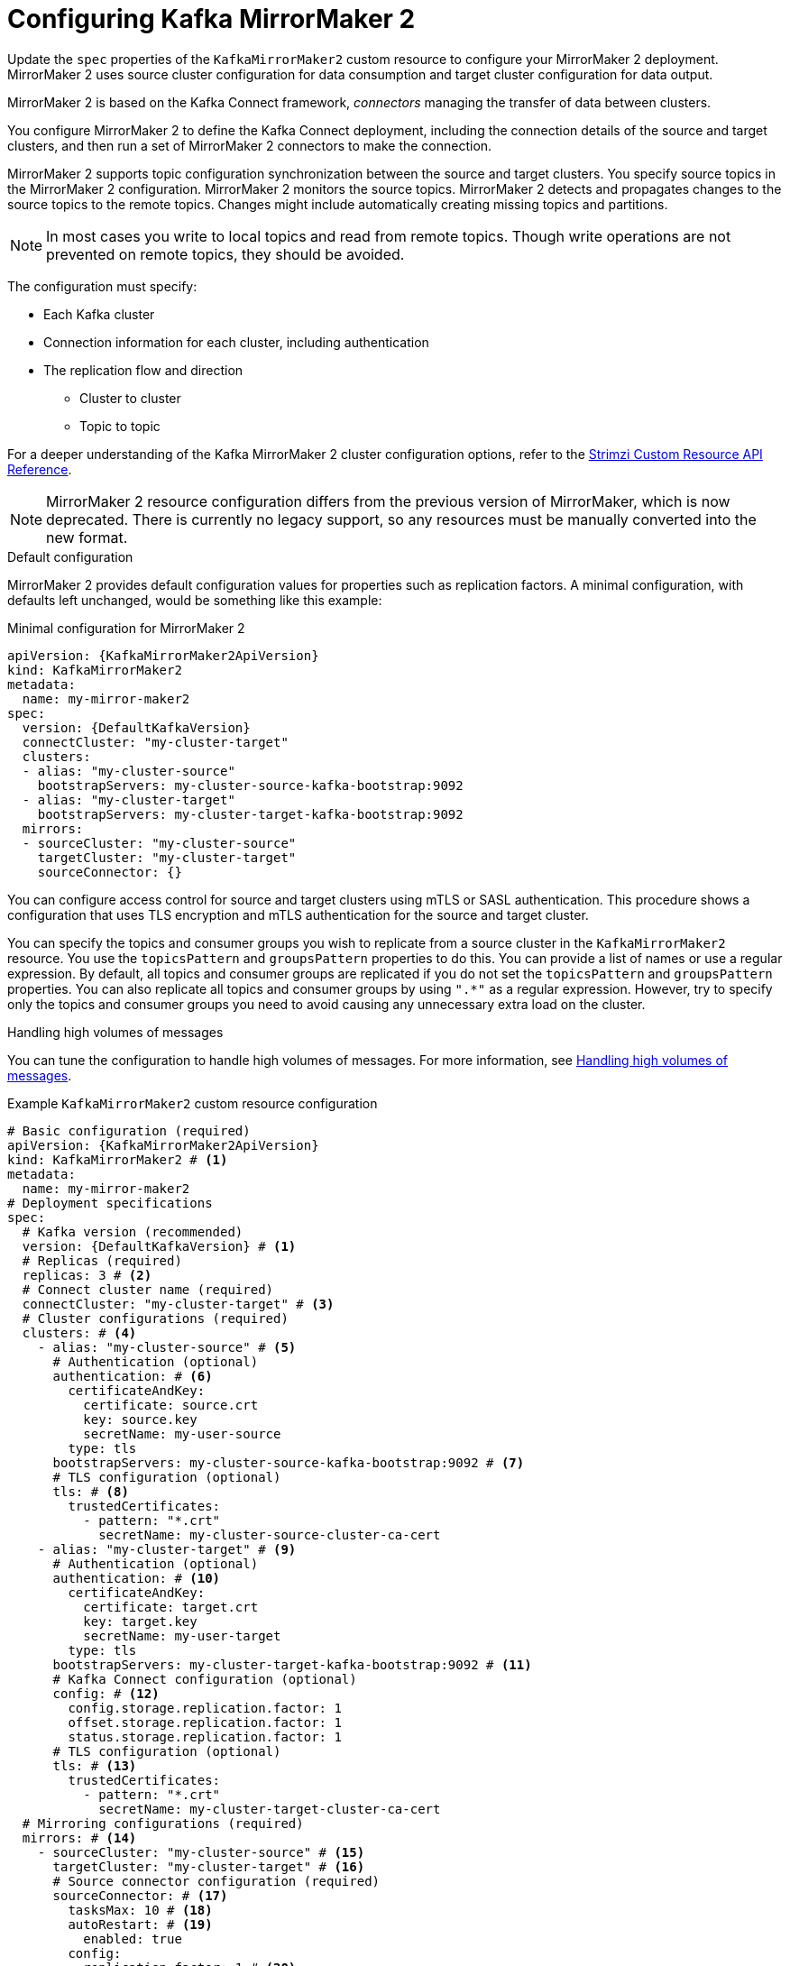 // Module included in the following assemblies:
//
// assembly-config.adoc

[id='con-config-mirrormaker2-{context}']
= Configuring Kafka MirrorMaker 2

[role="_abstract"]
Update the `spec` properties of the `KafkaMirrorMaker2` custom resource to configure your MirrorMaker 2 deployment.
MirrorMaker 2 uses source cluster configuration for data consumption and target cluster configuration for data output.

MirrorMaker 2 is based on the Kafka Connect framework, _connectors_ managing the transfer of data between clusters.

You configure MirrorMaker 2 to define the Kafka Connect deployment, including the connection details of the source and target clusters, and then run a set of MirrorMaker 2 connectors to make the connection.

MirrorMaker 2 supports topic configuration synchronization between the source and target clusters. 
You specify source topics in the MirrorMaker 2 configuration.
MirrorMaker 2 monitors the source topics.
MirrorMaker 2 detects and propagates changes to the source topics to the remote topics.
Changes might include automatically creating missing topics and partitions.

NOTE: In most cases you write to local topics and read from remote topics. Though write operations are not prevented on remote topics, they should be avoided. 

The configuration must specify:

* Each Kafka cluster
* Connection information for each cluster, including authentication
* The replication flow and direction
** Cluster to cluster
** Topic to topic

For a deeper understanding of the Kafka MirrorMaker 2 cluster configuration options, refer to the link:{BookURLConfiguring}[Strimzi Custom Resource API Reference^].

NOTE: MirrorMaker 2 resource configuration differs from the previous version of MirrorMaker, which is now deprecated.
There is currently no legacy support, so any resources must be manually converted into the new format.

.Default configuration 
MirrorMaker 2 provides default configuration values for properties such as replication factors.
A minimal configuration, with defaults left unchanged, would be something like this example:

.Minimal configuration for MirrorMaker 2
[source,yaml,subs="+quotes,attributes"]
----
apiVersion: {KafkaMirrorMaker2ApiVersion}
kind: KafkaMirrorMaker2
metadata:
  name: my-mirror-maker2
spec:
  version: {DefaultKafkaVersion}
  connectCluster: "my-cluster-target"
  clusters:
  - alias: "my-cluster-source"
    bootstrapServers: my-cluster-source-kafka-bootstrap:9092
  - alias: "my-cluster-target"
    bootstrapServers: my-cluster-target-kafka-bootstrap:9092
  mirrors:
  - sourceCluster: "my-cluster-source"
    targetCluster: "my-cluster-target"
    sourceConnector: {}
----

You can configure access control for source and target clusters using mTLS or SASL authentication.
This procedure shows a configuration that uses TLS encryption and mTLS authentication for the source and target cluster.

You can specify the topics and consumer groups you wish to replicate from a source cluster in the `KafkaMirrorMaker2` resource.
You use the `topicsPattern` and `groupsPattern` properties to do this.
You can provide a list of names or use a regular expression.
By default, all topics and consumer groups are replicated if you do not set the `topicsPattern` and `groupsPattern` properties.
You can also replicate all topics and consumer groups by using `".*"` as a regular expression.
However, try to specify only the topics and consumer groups you need to avoid causing any unnecessary extra load on the cluster.

.Handling high volumes of messages
You can tune the configuration to handle high volumes of messages.
For more information, see xref:con-high-volume-config-properties-{context}[Handling high volumes of messages].

.Example `KafkaMirrorMaker2` custom resource configuration
[source,yaml,subs="+attributes"]
----
# Basic configuration (required)
apiVersion: {KafkaMirrorMaker2ApiVersion}
kind: KafkaMirrorMaker2 # <1>
metadata:
  name: my-mirror-maker2
# Deployment specifications
spec:
  # Kafka version (recommended)
  version: {DefaultKafkaVersion} # <1>
  # Replicas (required)
  replicas: 3 # <2>
  # Connect cluster name (required)
  connectCluster: "my-cluster-target" # <3>
  # Cluster configurations (required)
  clusters: # <4>
    - alias: "my-cluster-source" # <5>
      # Authentication (optional)
      authentication: # <6>
        certificateAndKey:
          certificate: source.crt
          key: source.key
          secretName: my-user-source
        type: tls
      bootstrapServers: my-cluster-source-kafka-bootstrap:9092 # <7>
      # TLS configuration (optional)
      tls: # <8>
        trustedCertificates:
          - pattern: "*.crt"
            secretName: my-cluster-source-cluster-ca-cert
    - alias: "my-cluster-target" # <9>
      # Authentication (optional)
      authentication: # <10>
        certificateAndKey:
          certificate: target.crt
          key: target.key
          secretName: my-user-target
        type: tls
      bootstrapServers: my-cluster-target-kafka-bootstrap:9092 # <11>
      # Kafka Connect configuration (optional)
      config: # <12>
        config.storage.replication.factor: 1
        offset.storage.replication.factor: 1
        status.storage.replication.factor: 1
      # TLS configuration (optional)
      tls: # <13>
        trustedCertificates:
          - pattern: "*.crt"
            secretName: my-cluster-target-cluster-ca-cert
  # Mirroring configurations (required)
  mirrors: # <14>
    - sourceCluster: "my-cluster-source" # <15>
      targetCluster: "my-cluster-target" # <16>
      # Source connector configuration (required)
      sourceConnector: # <17>
        tasksMax: 10 # <18>
        autoRestart: # <19>
          enabled: true
        config:
          replication.factor: 1 # <20>
          offset-syncs.topic.replication.factor: 1 # <21>
          sync.topic.acls.enabled: "false" # <22>
          refresh.topics.interval.seconds: 60 # <23>
          replication.policy.class: "org.apache.kafka.connect.mirror.IdentityReplicationPolicy" # <24>
      # Heartbeat connector configuration (optional)
      heartbeatConnector: # <25>
        autoRestart:
          enabled: true
        config:
          heartbeats.topic.replication.factor: 1 # <26>
          replication.policy.class: "org.apache.kafka.connect.mirror.IdentityReplicationPolicy"
      # Checkpoint connector configuration (optional)
      checkpointConnector: # <27>
        autoRestart:
          enabled: true
        config:
          checkpoints.topic.replication.factor: 1 # <28>
          refresh.groups.interval.seconds: 600 # <29>
          sync.group.offsets.enabled: true # <30>
          sync.group.offsets.interval.seconds: 60 # <31>
          emit.checkpoints.interval.seconds: 60 # <32>
          replication.policy.class: "org.apache.kafka.connect.mirror.IdentityReplicationPolicy"
      # Topic and group patterns (required)
      topicsPattern: "topic1|topic2|topic3" # <33>
      groupsPattern: "group1|group2|group3" # <34>
  # Resources requests and limits (recommended)
  resources: # <35>
    requests:
      cpu: "1"
      memory: 2Gi
    limits:
      cpu: "2"
      memory: 2Gi
  # Logging configuration (optional)
  logging: # <36>
    type: inline
    loggers:
      connect.root.logger.level: INFO
  # Readiness probe (optional)
  readinessProbe: # <37>
    initialDelaySeconds: 15
    timeoutSeconds: 5
  # Liveness probe (optional)
  livenessProbe:
    initialDelaySeconds: 15
    timeoutSeconds: 5
  # JVM options (optional)
  jvmOptions: # <38>
    "-Xmx": "1g"
    "-Xms": "1g"
  # Custom image (optional)
  image: my-org/my-image:latest # <39>
  # Rack awareness (optional)
  rack:
    topologyKey: topology.kubernetes.io/zone # <40>
  # Pod template (optional)
  template: # <41>
    pod:
      affinity:
        podAntiAffinity:
          requiredDuringSchedulingIgnoredDuringExecution:
            - labelSelector:
                matchExpressions:
                  - key: application
                    operator: In
                    values:
                      - postgresql
                      - mongodb
              topologyKey: "kubernetes.io/hostname"
    connectContainer: # <42>
      env:
        - name: OTEL_SERVICE_NAME
          value: my-otel-service
        - name: OTEL_EXPORTER_OTLP_ENDPOINT
          value: "http://otlp-host:4317"
  # Tracing configuration (optional)
  tracing:
    type: opentelemetry # <43>
  # External configuration (optional)
  externalConfiguration: # <44>
    env:
      - name: AWS_ACCESS_KEY_ID
        valueFrom:
          secretKeyRef:
            name: aws-creds
            key: awsAccessKey
      - name: AWS_SECRET_ACCESS_KEY
        valueFrom:
          secretKeyRef:
            name: aws-creds
            key: awsSecretAccessKey
----
<1> The Kafka Connect and MirrorMaker 2 version, which will always be the same.
<2> The number of replica nodes for the workers that run tasks.
<3> Kafka cluster alias for Kafka Connect, which must specify the *target* Kafka cluster. The Kafka cluster is used by Kafka Connect for its internal topics.
<4> Specification for the Kafka clusters being synchronized.
<5> Cluster alias for the source Kafka cluster.
<6> Authentication for the source cluster, specified as mTLS, token-based OAuth, SASL-based SCRAM-SHA-256/SCRAM-SHA-512, or PLAIN.
<7> Bootstrap server for connection to the source Kafka cluster. You can specify more than one address in case a server goes down. Each address takes the format `<cluster_name>-kafka-bootstrap:<port_number>`. The Kafka cluster doesn't need to be managed by Strimzi or deployed to a Kubernetes cluster.
<8> TLS configuration for encrypted connections to the Kafka cluster, with trusted certificates stored in X.509 format within the specified secrets.
<9> Cluster alias for the target Kafka cluster.
<10> Authentication for the target Kafka cluster is configured in the same way as for the source Kafka cluster.
<11> Bootstrap server for connection to the target Kafka cluster. You can specify more than one address in case a server goes down. Each address takes the format `<cluster_name>-kafka-bootstrap:<port_number>`. The Kafka cluster doesn't need to be managed by Strimzi or deployed to a Kubernetes cluster.
<12> Kafka Connect configuration.
Standard Apache Kafka configuration may be provided, restricted to those properties not managed directly by Strimzi.
<13> TLS encryption for the target Kafka cluster is configured in the same way as for the source Kafka cluster.
<14> MirrorMaker 2 connectors.
<15> Cluster alias for the source cluster used by the MirrorMaker 2 connectors.
<16> Cluster alias for the target cluster used by the MirrorMaker 2 connectors.
<17> Configuration for the `MirrorSourceConnector` that creates remote topics. The `config` overrides the default configuration options.
<18> The maximum number of tasks that the connector may create. Tasks handle the data replication and run in parallel. If the infrastructure supports the processing overhead, increasing this value can improve throughput. Kafka Connect distributes the tasks between members of the cluster. If there are more tasks than workers, workers are assigned multiple tasks. For sink connectors, aim to have one task for each topic partition consumed. For source connectors, the number of tasks that can run in parallel may also depend on the external system. The connector creates fewer than the maximum number of tasks if it cannot achieve the parallelism.
<19> Enables automatic restarts of failed connectors and tasks. By default, the number of restarts is indefinite, but you can set a maximum on the number of automatic restarts using the `maxRestarts` property. 
<20> Replication factor for mirrored topics created at the target cluster.
<21> Replication factor for the `MirrorSourceConnector` `offset-syncs` internal topic that maps the offsets of the source and target clusters.
<22> When ACL rules synchronization is enabled, ACLs are applied to synchronized topics. The default is `true`. This feature is not compatible with the User Operator. If you are using the User Operator, set this property to `false`.
<23> Optional setting to change the frequency of checks for new topics. The default is for a check every 10 minutes.
<24> Adds a policy that overrides the automatic renaming of remote topics. Instead of prepending the name with the name of the source cluster, the topic retains its original name. This optional setting is useful for active/passive backups and data migration. The property must be specified for all connectors. For bidirectional (active/active) replication, use the `DefaultReplicationPolicy` class to automatically rename remote topics and specify the `replication.policy.separator` property for all connectors to add a custom separator. 
<25> Configuration for the `MirrorHeartbeatConnector` that performs connectivity checks. The `config` overrides the default configuration options.
<26> Replication factor for the heartbeat topic created at the target cluster.
<27> Configuration for the `MirrorCheckpointConnector` that tracks offsets. The `config` overrides the default configuration options.
<28> Replication factor for the checkpoints topic created at the target cluster.
<29> Optional setting to change the frequency of checks for new consumer groups. The default is for a check every 10 minutes.
<30> Optional setting to synchronize consumer group offsets, which is useful for recovery in an active/passive configuration. Synchronization is not enabled by default.
<31> If the synchronization of consumer group offsets is enabled, you can adjust the frequency of the synchronization.
<32> Adjusts the frequency of checks for offset tracking. If you change the frequency of offset synchronization, you might also need to adjust the frequency of these checks.
<33> Topic replication from the source cluster defined as a comma-separated list or regular expression pattern. The source connector replicates the specified topics. The checkpoint connector tracks offsets for the specified topics. Here we request three topics by name.
<34> Consumer group replication from the source cluster defined as a comma-separated list or regular expression pattern. The checkpoint connector replicates the specified consumer groups. Here we request three consumer groups by name.
<35> Requests for reservation of supported resources, currently `cpu` and `memory`, and limits to specify the maximum resources that can be consumed.
<36> Specified Kafka Connect loggers and log levels added directly (`inline`) or indirectly (`external`) through a ConfigMap. A custom Log4j configuration must be placed under the `log4j.properties` or `log4j2.properties` key in the ConfigMap. For the Kafka Connect `log4j.rootLogger` logger, you can set the log level to INFO, ERROR, WARN, TRACE, DEBUG, FATAL or OFF.
<37> Healthchecks to know when to restart a container (liveness) and when a container can accept traffic (readiness).
<38> JVM configuration options to optimize performance for the Virtual Machine (VM) running Kafka MirrorMaker.
<39> ADVANCED OPTION: Container image configuration, which is recommended only in special situations.
<40> SPECIALIZED OPTION: Rack awareness configuration for the deployment. This is a specialized option intended for a deployment within the same location, not across regions. Use this option if you want connectors to consume from the closest replica rather than the leader replica. In certain cases, consuming from the closest replica can improve network utilization or reduce costs . The `topologyKey` must match a node label containing the rack ID. The example used in this configuration specifies a zone using the standard `{K8sZoneLabel}` label. To consume from the closest replica, enable the `RackAwareReplicaSelector`  in the Kafka broker configuration.
<41> Template customization. Here a pod is scheduled with anti-affinity, so the pod is not scheduled on nodes with the same hostname.
<42> Environment variables are set for distributed tracing.
<43> Distributed tracing is enabled by using OpenTelemetry.
<44> External configuration for a Kubernetes Secret mounted to Kafka MirrorMaker as an environment variable.
You can also use configuration provider plugins to load configuration values from external sources.